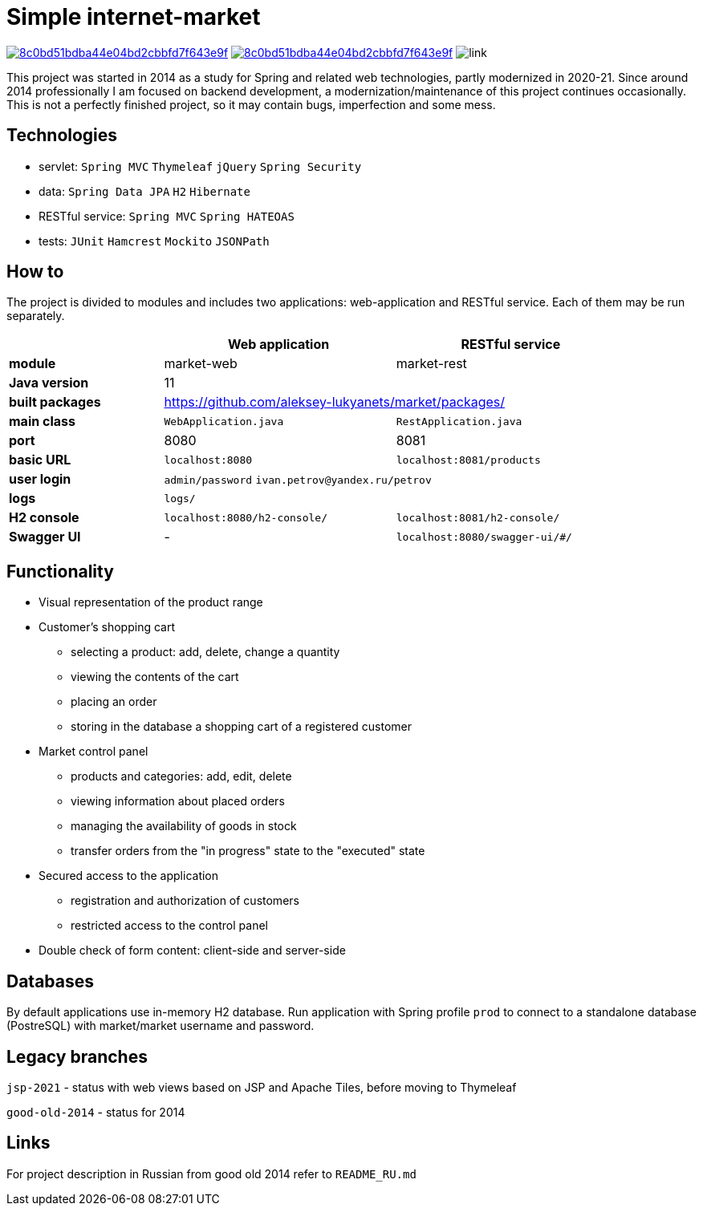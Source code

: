 = Simple internet-market

image:https://api.codacy.com/project/badge/Grade/8c0bd51bdba44e04bd2cbbfd7f643e9f[link=https://www.codacy.com/manual/aleksey-lukyanets/market?utm_source=github.com&amp;utm_medium=referral&amp;utm_content=aleksey-lukyanets/market&amp;utm_campaign=Badge_Grade]
image:https://api.codacy.com/project/badge/Coverage/8c0bd51bdba44e04bd2cbbfd7f643e9f[link=https://www.codacy.com/manual/aleksey-lukyanets/market?utm_source=github.com&utm_medium=referral&utm_content=aleksey-lukyanets/market&utm_campaign=Badge_Coverage]
image:https://github.com/aleksey-lukyanets/market/workflows/build/badge.svg[link]

This project was started in 2014 as a study for Spring and related web technologies,
partly modernized in 2020-21. Since around 2014 professionally I am focused on backend development,
a modernization/maintenance of this project continues occasionally.
This is not a perfectly finished project, so it may contain bugs, imperfection and some mess.

== Technologies

* servlet: ``Spring MVC`` ``Thymeleaf`` ``jQuery`` ``Spring Security``
* data: ``Spring Data JPA`` ``H2`` ``Hibernate``
* RESTful service: ``Spring MVC`` ``Spring HATEOAS``
* tests: ``JUnit`` ``Hamcrest`` ``Mockito`` ``JSONPath``

== How to

The project is divided to modules and includes two applications: web-application and RESTful service.
Each of them may be run separately.

[%header,cols=".^2,.^3,.^3",width=90%]
|===
| |Web application |RESTful service
|*module* |market-web |market-rest
|*Java version* 2+^|11
|*built packages* 2+^|https://github.com/aleksey-lukyanets/market/packages/
|*main class* |``WebApplication.java`` |``RestApplication.java``
|*port* |8080 |8081
|*basic URL* |``localhost:8080`` |``localhost:8081/products``
|*user login* 2+|``admin/password`` ``ivan.petrov@yandex.ru/petrov``
|*logs* 2+|``logs/``
|*H2 console* |``localhost:8080/h2-console/`` |``localhost:8081/h2-console/``
|*Swagger UI* |- |``localhost:8080/swagger-ui/#/``
|===

== Functionality

* Visual representation of the product range
* Customer's shopping cart
** selecting a product: add, delete, change a quantity
** viewing the contents of the cart
** placing an order
** storing in the database a shopping cart of a registered customer
* Market control panel
** products and categories: add, edit, delete
** viewing information about placed orders
** managing the availability of goods in stock
** transfer orders from the "in progress" state to the "executed" state
* Secured access to the application
** registration and authorization of customers
** restricted access to the control panel
* Double check of form content: client-side and server-side

== Databases

By default applications use in-memory H2 database.
Run application with Spring profile ``prod`` to connect to a standalone database (PostreSQL)
with market/market username and password.

== Legacy branches

``jsp-2021`` - status with web views based on JSP and Apache Tiles, before moving to Thymeleaf

``good-old-2014`` - status for 2014

== Links

For project description in Russian from good old 2014 refer to ``README_RU.md``